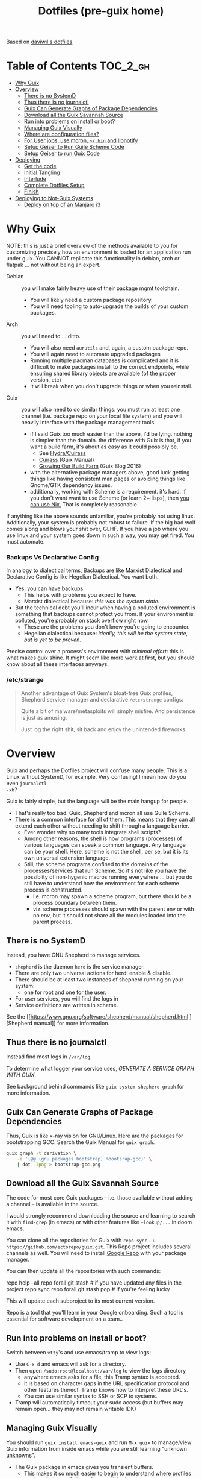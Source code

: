 :PROPERTIES:
:ID:       71ab2a54-aa18-4891-9cd2-4341a06fe274
:END:
#+TITLE: Dotfiles (pre-guix home)
#+DESCRIPTION: Based on daviwil's dotfiles

Based on [[https://github.com/daviwil/dotfiles][daviwil's dotfiles]]

* Table of Contents :TOC_2_gh:
- [[#why-guix][Why Guix]]
- [[#overview][Overview]]
  - [[#there-is-no-systemd][There is no SystemD]]
  - [[#thus-there-is-no-journalctl][Thus there is no journalctl]]
  - [[#guix-can-generate-graphs-of-package-dependencies][Guix Can Generate Graphs of Package Dependencies]]
  - [[#download-all-the-guix-savannah-source][Download all the Guix Savannah Source]]
  - [[#run-into-problems-on-install-or-boot][Run into problems on install or boot?]]
  - [[#managing-guix-visually][Managing Guix Visually]]
  - [[#where-are-configuration-files][Where are configuration files?]]
  - [[#for-user-jobs-use-mcron-bin-and-libnotify][For User jobs, use mcron, =~/.bin= and libnotify]]
  - [[#setup-geiser-to-run-guile-scheme-code][Setup Geiser to Run Guile Scheme Code]]
  - [[#setup-geiser-to-run-guix-code][Setup Geiser to run Guix Code]]
- [[#deploying][Deploying]]
  - [[#get-the-code][Get the code]]
  - [[#initial-tangling][Initial Tangling]]
  - [[#interlude][Interlude]]
  - [[#complete-dotfiles-setup][Complete Dotfiles Setup]]
  - [[#finish][Finish]]
- [[#deploying-to-not-guix-systems][Deploying to Not-Guix Systems]]
  - [[#deploy-on-top-of-an-manjaro-i3][Deploy on top of an Manjaro i3]]

* Why Guix

NOTE: this is just a brief overview of the methods available to you for
customizing precisely how an environment is loaded for an application run under
guix. You CANNOT replicate this functionality in debian, arch or flatpak ... not
without being an expert.

+ Debian :: you will make fairly heavy use of their package mgmt toolchain.
  - You will likely need a custom package repository.
  - You will need tooling to auto-upgrade the builds of your custom packages.
+ Arch :: you will need to ... ditto.
  - You will also need =aurutils= and, again, a custom package repo.
  - You will again need to automate upgraded packages
  - Running multiple pacman databases is complicated and it is difficult to make
    packages install to the correct endpoints, while ensuring shared library
    objects are available (of the proper version, etc)
  - It will break when you don't upgrade things or when you reinstall.
+ Guix :: you will also need to do similar things: you must run at least one
  channel (i.e. package repo on your local file system) and you will heavily
  interface with the package management tools.
  - if I said Guix too much easier than the above, i'd be lying. nothing is
    simpler than the domain. the difference with Guix is that, if you want a
    build farm, it's about as easy as it could possibly be.
    * See [[github:emacsmirror/build-farm][Hydra/Cuirass]]
    * [[https://guix.gnu.org/manual/en/guix.html#Continuous-Integration][Cuirass]] (Guix Manual)
    * [[https://guix.gnu.org/en/blog/2016/growing-our-build-farm/][Growing Our Build Farm]] (Guix Blog 2016)
  - with the alternative package managers above, good luck getting things like
    having consistent man pages or avoiding things like Gnome/GTK dependency
    issues.
  - additionally, working with Scheme is a requirement. it's hard. if you don't
    want want to use Scheme (or learn 2+ lisps), then _you can use Nix._ That is
    completely reasonable.

If anything like the above sounds unfamiliar, you're probably not using linux.
Additionally, your system is probably not robust to failure. If the big bad wolf
comes along and blows your shit over, GLHF. If you have a job where you use
linux and your system goes down in such a way, you may get fired. You must
automate.

*** Backups Vs Declarative Config

In analogy to dialectical terms, Backups are like Marxist Dialectical and
Declarative Config is like Hegelian Dialectical. You want both.

+ Yes, you can have backups.
  - This helps with problems you expect to have.
  - Marxist dialectical because: /this was the system state./
+ But the technical debt you'll incur when having a polluted environment is
  something that backups cannot protect you from. If your environment is
  polluted, you're probably on stack overflow right now.
  - These are the problems you don't know you're going to encounter.
  - Hegelian dialectical because: /ideally, this will be the system state, but
    is yet to be proven./

Precise control over a process's environment with /minimal effort/: this is what
makes guix shine. It might seem like more work at first, but you should know
about all these interfaces anyways.

*** /etc/strange

#+begin_quote
Another advantage of Guix System's bloat-free Guix profiles, Shepherd service
manager and declarative =/etc/strange= configs:

Quite a bit of malware/metasploits will simply misfire. And persistence is just
as amusing.

Just log the right shit, sit back and enjoy the unintended fireworks.
#+end_quote

* Overview

Guix and perhaps the Dotfiles project will confuse many people. This is a Linux
without SystemD, for example. Very confusing! I mean how do you even =journalctl
-xb=?

Guix is fairly simple, but the language will be the main hangup for people.

+ That's really too bad. Guix, Shepherd and mcron all use Guile Scheme.
+ There is a common interface for all of them. This means that they can all
  extend each other without needing to shift through a language barrier.
  - Ever wonder why so many tools integrate shell scripts?
  - Among other reasons, the shell is how programs (processes) of various
    languages can speak a common language. Any language can be your shell. Here,
    scheme is not the shell, per se, but it is its own universal extension
    language.
  - Still, the scheme programs confined to the domains of the processes/services
    that run Scheme. So it's not like you have the possiblity of non-hygenic
    macros running everywhere ... but you do still have to understand how the
    environment for each scheme process is constructed.
    - i.e. mcron may spawn a scheme program, but there should be a process
      boundary between them.
    - viz. scheme processes should spawn with the parent env or with no env, but
      it should not share all the modules loaded into the parent process.

** There is no SystemD

Instead, you have GNU Shepherd to manage services.

+ =shepherd= is the daemon =herd= is the service manager.
+ There are only two universal actions for herd: enable & disable.
+ There should be at least two instances of shepherd running on your system:
  - one for root and one for the user.
+ For user services, you will find the logs in
+ Service definitions are written in scheme.

See the [[https://www.gnu.org/software/shepherd/manual/shepherd.html
][Shepherd manual]] for more information.

** Thus there is no journalctl

Instead find most logs in =/var/log=.

To determine what logger your service uses, /GENERATE A SERVICE GRAPH WITH
GUIX/.

See background behind commands like =guix system shepherd-graph= for more
information.

** Guix Can Generate Graphs of Package Dependencies

Thus, Guix is like x-ray vision for GNU/Linux. Here are the packages for
bootstrapping GCC. Search the Guix Manual for =guix graph=.

#+begin_src sh
guix graph -t derivation \
    -e '(@@ (gnu packages bootstrap) %bootsrap-gcc)' \
    | dot -Tpng > bootstrap-gcc.png
#+end_src

** Download all the Guix Savannah Source

The code for most core Guix packages -- i.e. those available
without adding a channel -- is available in the source.

I would strongly recommend downloading the source and learning to search it with
=find-grep= (in emacs) or with other features like =+lookup/...= in doom emacs.

You can clone all the repositories for Guix with =repo sync -u
https://github.com/ectorepo/guix.git=. This Repo project includes several
channels as well. You will need to install [[https://gerrit.googlesource.com/git-repo/][Google Repo]] with your package manager.

You can then update all the repositories with such commands:

#+begin_example shell
repo help --all
repo forall git stash # if you have updated any files in the project
repo sync
repo forall git stash pop # if you're feeling lucky
#+end_example

This will update each subproject to its most current version.

Repo is a tool that you'll learn in your Google onboarding. Such a tool is
essential for software development on a team..

** Run into problems on install or boot?

Switch between =vtty='s and use emacs/tramp to view logs:

+ Use =C-x d= and emacs will ask for a directory.
+ Then open =/sudo:root@localhost:/var/log= to view the logs directory
  - anywhere emacs asks for a file, this Tramp syntax is accepted.
  - it is based on character gaps in the URL specification protocol and other
    features thereof. Tramp knows how to interpret these URL's.
  - You can use similar syntax to SSH or SCP to systems.
+ Tramp will automatically timeout your sudo access (but buffers may remain
  open... they may not remain writable IDK)

** Managing Guix Visually

You should run =guix install emacs-guix= and run =M-x guix= to manage/view Guix
information from inside emacs while you are still learning "unknown unknowns".

+ The Guix package in emacs gives you transient buffers.
  - This makes it so much easier to begin to understand where profiles are
    installed, how Guix profiles are linked together
+ You can even manage Shepherd services in this way.
  - Bonus points: clone the guix.el source to learn how emacs interfaces with
    Guix. This is probably faster than reading the GNU Info manuals if you know
    emacs-lisp.

** Where are configuration files?

These live in the Guix packages. Navigate Guix from within emacs. You can find a
package build directories there.

Or you can explore them:

+ Bottom up: by browsing =/gnu/store=. Don't ever touch anything inside this
  (it's tough, but don't)
+ Top Down: by browsing =~/.config/guix/current/= or with the paths in
  =~/.guix-profile=

There are several variables in the =~/.guix-profile/etc/profile= scripts.
Inspect these varibles in the shell to find your config files. (there's probably
a better way to do this)

** For User jobs, use mcron, =~/.bin= and libnotify

[[https://savannah.gnu.org/projects/mcron][mcron]] has an GNU info manual.

** Setup Geiser to Run Guile Scheme Code

If you get stuck on Scheme (outside of Guix source), [[https://www.nongnu.org/geiser/geiser_3.html][open a Geiser repl]] and
evaluate the [[https://git.savannah.gnu.org/cgit/mcron.git/tree/tests][test cases]] to get a feel for the scheme cron syntax. To do this,
you'll need =scheme-mode= and =geiser= installed/configured. Geiser should be
configured with the Guile variant of Scheme, which will require about 10 lines
of emacs-lisp.

You need to read the Geiser docs before attempting this. To open the REPL,
navigate to the [[https://git.savannah.gnu.org/cgit/mcron.git/tree/tests/job-specifier.scm][./tests/job-specifier.scm]] buffer for your file, and =M-x
run-geiser=.

#+begin_example scheme
,help ;; view help
,m  ;; show the module or switch to the module's namespace
;; in this case, evaluating code in the module namespace is not required
#+end_example

Now, from within the =./tests/job-specifier.scm= buffer, run =M-x
geiser-eval-buffer= to run the tests. You may need to adjust the load path with
=M-x geiser-add-to-load-path=. The mcron root folder must be in the Geiser load
path. Then from the source buffer, all =lisp-mode= buffers will allow you to run
=C-x C-e= to =eval-last-sexp=.

+ Placing the cursor behind the test defintion and running this will run the
  test _and only that test_!
+ To mutate function definitions
+ To inspect macros, set up =macrostep-expand= within emacs or doom-emacs.
  - It is a life-saver and will help you learn how top-level macros can be
    translated into "code you could write but could be written for you"
  - it works for emacs-lisp, at least. Scheme has weird "define-syntax"
    macros... dot dot dot

#+begin_quote
Only rarely should you have to restart your REPL ... if you've ever waited 15
minutes for your web-applications tests to run, then getting a lisp
environment/project set up is well worth the wait.

No more [[https://github.com/sporkrb/spork-rails][sporking processes]] for your Rails environment.

It's gonna be great to finally get around to Clojure development.
#+end_quote

+ When doing REPL-driven development in Scheme, mulitple Geiser repls will run.
  - make sure you have the correct one selected.
+ Also, the mcron code is included with other guile/scheme projects if you run
  =repo init -u https://github.com/ectorepo/scheme.git=. View the
  =./default.xml= to see the full list of projects.

** Setup Geiser to run Guix Code

Using the scheme repl with =mcron= should be a lot easier than evaluating Guix
=package= and =operating-system= specs from inside a Geiser Repl -- i still
haven't figured this out, except randomly getting it to work.

Emacs & Geiser don't play nice with a =guix repl= that's started from the
commandline, whether it's served via HTTP or via Unix socket. Emacs basically
locks up.

**** TODO figure out Guix/Geiser
- it enables much faster development of =(operating-system...)= declarations and
  of =(package ...)= declarations using lambda's and macros, but it may not be
  super-useful

* Deploying

First and foremost, go look at [[https://github.com/daviwil/dotfiles][daviwil's dotfiles]]. It's probably cleaner and
(last time i checked) there's better documentation. =<sarcasm mode=text/>= Most
of the [[https://youtube.com/c/systemcrafters][SystemCrafters]] streams are also summarized in org files -- and daviwil
also makes the squashed emacs-lisp files available.

This is for my own reference. My config is slightly different -- it doesn't use
emacs windows manager, but still keeps the elisp snippets for templates. So the
setup process is also different.

** Get the code

*** Install Guix System if necessary

It is highly recommended that you install with the System Crafters USB image.
You'll need to build this first. Why? You can skip one or two =guix reconfigure=
commands this way, which will slow you down. Further, you will want to know how
to use the following command in the command-line installer to get access to
nonguix substitutes (without needing to restart, then authorize guix channel
substitutes, then reconfigure, then restart)

=sudo guix reconfigure --substitute-urls=...=

**** RTFM

You will need to skim about 1,500 pages before you start. Learn how to use the
=info= command. Expect to need to learn scheme. Trying out Guix commands on the
ISO is an easy, low-commitment way to try it out.

**** Guix System is simpler

IMO, it's just simpler to run the entire Guix system than it is to run another
Linux with Guix. Doing so means that you'll end up with:

+ Package Manager :: Pacman + Guix
  + You will need to more tightly manage the integration of Guix into your
    =.profile= so that it properly loads things like =$PATH= without causing
    incompatibilities
  + In other words, you'll probably just want to load Guix profiles manually
    without making applications downloaded via guix (e.g. pGTK build of emacs)
    available to users in the WM
    - in this approach, if you download GUI apps via guix, then you will edit
      desktop files to ensure the proper profiles are loaded. This will require
      creating some init scripts to accompany those desktop files.
+ Service Manager :: Systemd + Shepherd
  - It will be confusing to install things that depend on other services which
    are not available to shepherd in its graph.
    - you can still have these services load, but its much less confusing if you
      just have one service manager.
  - System Services
+ System Updates/Maintainence :: Arch + Guix System
  - Don't touch the =/gnu/store= or anything related to it. if you want it in
    it's own partition, put it there before you install. If you break
    =/gnu/store= you may not be able to reinstall guix ... at least not without
    some serious headaches.

**** TLDR: if you want Guix on Arch or some other distribution:

- You can use Guix itself to produce these images.
  - This can be done within a VM, as well.
  - Guix can also produce OCI Docker images, so generating images from within
    and container is an option.
- You may want to interact with Guix work within a VM (at least initially)
- You're going to have to think _more_ about how your *Guix packages* and
  *Shepherd Services* interact with the system, _not less_ .

*** Clone the dotfiles

+ Clone the [[github:dcunited001/ellipsis][dcunited001/ellipsis]] repo to =~/.dotfiles=

*** Clone Chemacs

+ Clone [[github:plexus/chemacs2][plexus/chemacs2]] to =~/.emacs.d=
  - The =~/.emacs-profiles= will be linked in on your first stow

#+begin_quote
DW avoids this by including chemacs as a submodule in the [[https://github.com/daviwil/dotfiles/blob/master/.files/.config/emacs][.files/emacs]] folder
with =.emacs-profiles.el= in the parent folder. I'm not sure how this gets
linked in. I either didn't notice it or avoided the extra step, since I already
had chemacs on my system.
#+end_quote

** Initial Tangling

*** Bash.org

From vanilla emacs, open =Bash.org=, customize the environment variables in the
org table and tangle it with =C-c C-v C-t=. These org vars will be inserted into
a script that is included with your =.profile=.

#+begin_quote
Note that not all of these are used at the moment. Some will be removed, when I
transition over to syncing things with syncthing.
#+end_quote

*** Systems.org

From vanilla emacs, open =Systems.org=. This has no environment vars. You can
tangle with =C-c C-v t=. This will produce a few artifacts:

+ ~/.emacs.d/lisp

** Interlude

You can keep emacs open, but if you started without =plexus/chemacs2= in
=~/.emacs.d=, then delete the =~/.emacs.d= that it automatically created. If you
have any bookmarks/cache, then it may complain that files are missing.
Alternatively, you could have started it with =emacs -q= to avoid loading an
init file, but i have not tried this.

*** TODO reorder the contents here
+ tangle Desktop.org by running =update-dotfiles=
  - this contains the desktop profiles
  - you will want to =stow .= before you run this
    - then the first =update-dotfiles= invocation will complain about
      =per-system-settings.el= not existing it. run =stow .= again to
      fix this.
    - then run =update-dotfiles= again to complete.
+ e.g. =.guix-extra-profiles= must be activated before they can be loaded
  - =update-channels= needs to be run for the user
    - if you haven't authorized substitutes (read Guix manual) now is
      the time to do that
  - then =activate-channels=, at least for profiles containing
    xorg/desktop dependencies
    - run =activate-profiles i3 desktop xdg devtools= or for the list
      of Guix profiles in either =~/.xsession= or
      =~/.config/sh/profile.d/guix.sh=

*** Verify Host Configuration

There are several scripts that depend on the hostname:

+ ~/.bin/update-screens :: this is generated by =Desktop.org=
+ ~/.bin/update-system :: this provides the hostname to =guix reconfigure=
  - other =~/.bin/update-*= scripts will tend to 
+ ~/.emacs.d/per-system-settings.el :: this describes settings like DPI
  - you can't tangle =Desktop.org= without understanding how this works!
  - it also requires scripts in =~/.emacs.d/lisp/dw-*.el=
  - this provides great examples of how to connect org/emacs/etc
  - there are examples of how to use emacsclient for automation

    You'll need to ensure that these files are there before you tangle
    =Desktop.org=

*** Link with Stow

The artifacts thus far need to be linked. The main ones of concern are:

+ ~/.emacs-profiles.el :: the emacsclient scripts will check for the server
  available. Emacs servers use unix sockets.
  - If no server is available, I believe one will be started for you
  - This will use the default chemacs config.
  - This could be a problem (like if you haven't set up =.doom.d=, but doom is
    default)

*** Tangle =Desktop.org=

Simply run =~/.bin/update-dotfiles= and follow the white rabbit.

#+begin_quote
You'll need to =guix install git emacs stow=, especially if you installed from
the Guix system ISO.
#+end_quote

*** Create the Environment Configuration

In the Bash.org script, you will notice several =*.eg.sh= files. These are all
intended to provide insertion points for the environment to be configured. If
you don't configure them before you restart -- then if some variables are not
set properly -- this will prevent you from logging in.

+ Copy all the =~/.dotfiles/.config/sh/**/*.eg.sh= to their counterparts.
  - the configuration is designed to load profile with =.profile= and
    interactive functionality (colors/etc) with =.bashrc=. That is it.
    - =.bash_profile= loads =.profile=
    - =.profile= will load =.bashrc=

+ There are four main insertion points:
  - ~/.config/sh/_load_profiles.d.sh :: a whitelist of scripts to load
  - ~/.config/sh/_load_rc.d.sh :: another whitelist of scripts to load
  - ~/.xdg_shim.sh :: this provices a place to override xdg defaults
    - if you don't do this, =$XDG_CONFIG_HOME= values in some dependencies will
      be their defaults ... but in my scripts will be nil. (and .xsession will
      fail, see notes in [[https://unix.stackexchange.com/questions/57658/how-to-utilize-xdg-directories-and-paths-in-bash][XDG Shim]])
    - if this isn't set up
  - .xession :: this is the file that, for me, loads xorg.
    - if the Guix system uses GDM to launch, it may not need an .xsession. 
    - if the Guix system uses Slim, it probably does

There are before/after hooks, but this is all explained in =Bash.org=.

**** TODO reassess why .profile loads .bashrc
**** TODO Change =.profile= scripts to use =xdg= libs to access these values=

*** Restart

Restarting is necessary to refresh the window manager's profile. You can also
reload the WM shell by logging in/out. You should just restart completely. By
ensuring a clean environment (after sorting anything out), this supports the
the upcoming updates to guix profiles and the last =guix reconfigure=.

You can test that the above =.profile= changes are working properly by
inspecting your environment in a vtty.

** Complete Dotfiles Setup

*** Authorize nonguix repository

**** TODO i3-gaps is failing

*** Activate Profiles

The profiles need to be activated (before they can be updates

*** Test the environment

**** TODO finish docs

** Finish

*** Customize Guix System

Not everything for your system should be kept in git -- thus, the =ellipsis= in
[[github:dcunited001/ellipsis][dcunited001/ellipsis]]. So at this point, you'll need to fill in those blanks,
however you do that for =~/.config/guix/systems/blank.scm=:

- decrypting system configurations with PGP
- patching system configs
- manually fetching things like disk UUID's and filling in =(file-system ...)=
  directives

  This would usually mean fetching .....

*** Reconfigure

Run =~/bin/update-system= and wait.

**** TODO finish docs. there's probably some typos. =no spellchack &=

* Deploying to Not-Guix Systems

In the =Bash.org= file is a subset of functionality that, with some tweaks, can
be deployed to most environments/systems.

The functionality therein should be independent of:

+ File System
+ Disk mount paths
+ Window Manager

** Deploy on top of an Manjaro i3

I'm not sure how long i'll be using Manjaro, but I needed something
quick to run in a VM with passthrough. I haven't gotten around to
tracing through the Guix OVMF packages to set up a system.

*** Dotfiles

**** Comparing the extant config files

+ I also diffed the directories in the standard installation's
  =~/.config= and =~/.dotfiles/.config~
  + I also skimmed the tangled scripts in
    + Bash.org
    + Desktop.org
    + Systems.org
  + Conflicts include
    - .config/dunstrc
+ Collect the configs that may conflict & copy to =~/manjaro=

**** Installing dependencies

To avoid boot issues or empty env-vars, install needed deps:

=pacman -Syu stow direnv emacs-nativecomp=

**** Tangling Configs and Stow

After grokking the differences,


**** Test out the env

Test in bash before logging in/out:

+ Dunst

(this needs to be cleaned up lol)

**** Manjaro startup

I3 is started with lightdm, which uses an =.xinitrc= instead of a
=.xsession=.

Manjaro uses i3bar instead of polybar. It's i3 config is loaded from =~/.i3/config= instead of =$XDG_CONFIG_HOME=, so there shouldn't be any dependency mismatches.

*** Doom Emacs

This is a bit of a pain, but some packages won't finish compiling and
deferred compilation is needed.

**** Install plexus2/chemacs:

#+begin_src sh
ln -s $HOME/.dotfiles/.emacs-profiles.el $HOME/.emacs-profiles.el
mv ~/.emacs.d ~/.emacs.vanilla
echo "vanilla" > ~/.emacs-profile
fdsa#+end_src

Clones & Directories

+ plexus/chemacs2 => ~/.emacs.d
+ dcunited001/dotfiles_doom => ~/.doom.d
+ doomemacs/doomemacs => ~/.emacs.doom

**** Install Doom

Tangle the Doom Config first. Otherwise, Doom install creates its ~/.doom.d first

Doom won't compile right unless a server is running and native comp is
deferred. This is why =.emacs-profile= points to =~/.emacs.d= This
needs to be set in the Chemacs =early-init.el=, so add:

#+begin_src emacs-lisp :tangle no
(setq native-comp-deferred-compilation t
  native-comp-async-report-warnings-errors t ;; nil
  native-comp-warning-on-missing source t)
#+end_src

Then start a vanilla emacs server and run the doom installer.

**** Update Doom

After install is complete, stop/disable the vanilla server.

+ =DOOMDIR= must be defined...
+ and =ORG_DIRECTORY= must exist...

**** Setup emacs as a service

**** Ensure the emacs/org mime types are correct

**** Import bookmarks/etc
